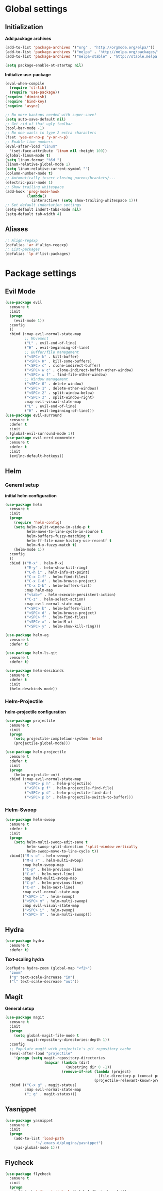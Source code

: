 * Global settings
** Initialization
*Add package archives*
#+BEGIN_SRC emacs-lisp
  (add-to-list 'package-archives '("org" . "http://orgmode.org/elpa/"))
  (add-to-list 'package-archives '("melpa" . "http://melpa.org/packages/"))
  (add-to-list 'package-archives '("melpa-stable" . "http://stable.melpa.org/packages/"))

  (setq package-enable-at-startup nil)
#+END_SRC

*Initialize use-package*
#+BEGIN_SRC emacs-lisp
  (eval-when-compile
    (require 'cl-lib)
    (require 'use-package))
  (require 'diminish)
  (require 'bind-key)
  (require 'async)
#+END_SRC

#+BEGIN_SRC emacs-lisp
  ;; No more backups needed with super-save!
  (setq auto-save-default nil)
  ;; Get rid of that ugly toolbar
  (tool-bar-mode -1)
  ;; No one wants to type 2 extra characters
  (fset 'yes-or-no-p 'y-or-n-p)
  ;; Enable line numbers
  (eval-after-load "linum"
    '(set-face-attribute 'linum nil :height 100))
  (global-linum-mode t)
  (setq linum-format "%6d ")
  (linum-relative-global-mode 1)
  (setq linum-relative-current-symbol "")
  (column-number-mode t)
  ;; Automatically insert closing parens/brackets/...
  (electric-pair-mode 1)
  ;; Show trailing whitespace
  (add-hook 'prog-mode-hook
            (lambda()
              (interactive) (setq show-trailing-whitespace 1)))
  ;; Set default indentation settings
  (setq-default indent-tabs-mode nil)
  (setq-default tab-width 4)
#+END_SRC

** Aliases
#+BEGIN_SRC emacs-lisp
  ;; Align-regexp
  (defalias 'ar #'align-regexp)
  ;; List-packages
  (defalias 'lp #'list-packages)
#+END_SRC

* Package settings
** Evil Mode
#+BEGIN_SRC emacs-lisp
    (use-package evil
      :ensure t
      :init
      (progn
        (evil-mode 1))
      :config
      ()
      :bind (:map evil-normal-state-map
             ;; Movement
             ("L" . evil-end-of-line)
             ("H" . evil-beginning-of-line)
             ;; Buffer/file management
             ("<SPC> k" . kill-buffer)
             ("<SPC> K" . kill-some-buffers)
             ("<SPC> c" . clone-indirect-buffer)
             ("<SPC> w c" . clone-indirect-buffer-other-window)
             ("<SPC> w f" . find-file-other-window)
             ;; Window management
             ("<SPC> 0" . delete-window)
             ("<SPC> 1" . delete-other-windows)
             ("<SPC> 2" . split-window-below)
             ("<SPC> 3" . split-window-right)
             :map evil-visual-state-map
             ("L" . evil-end-of-line)
             ("H" . evil-beginning-of-line)))
    (use-package evil-surround
      :ensure t
      :defer t
      :init
      (global-evil-surround-mode 1))
    (use-package evil-nerd-commenter
      :ensure t
      :defer t
      :init
      (evilnc-default-hotkeys))
#+END_SRC

** Helm
*** General setup
*initial helm configuration*
#+BEGIN_SRC emacs-lisp
  (use-package helm
    :ensure t
    :init
    (progn
      (require 'helm-config)
      (setq helm-split-window-in-side-p t
            helm-move-to-line-cycle-in-source t
            helm-buffers-fuzzy-matching t
            helm-ff-file-name-history-use-recentf t
            helm-M-x-fuzzy-match t)
      (helm-mode 1))
    :config
    ()
    :bind (("M-x" . helm-M-x)
           ("M-y" . helm-show-kill-ring)
           ("C-h i" . helm-info-at-point)
           ("C-x C-f" . helm-find-files)
           ("C-x C-d" . helm-browse-project)
           ("C-x C-b" . helm-buffers-list)
           :map helm-map
           ("<tab>" . helm-execute-persistent-action)
           ("C-z" . helm-select-action)
           :map evil-normal-state-map
           ("<SPC> b" . helm-buffers-list)
           ("<SPC> d" . helm-browse-project)
           ("<SPC> f" . helm-find-files)
           ("<SPC> x" . helm-M-x)
           ("<SPC> y" . helm-show-kill-ring)))

  (use-package helm-ag
    :ensure t
    :defer t)

  (use-package helm-ls-git
    :ensure t
    :defer t)

  (use-package helm-descbinds
    :ensure t
    :defer t
    :init
    (helm-descbinds-mode))
#+END_SRC

*** Helm-Projectile
*helm-projectile configuration*
#+BEGIN_SRC emacs-lisp
  (use-package projectile
    :ensure t
    :init
    (progn
      (setq projectile-completion-system 'helm)
      (projectile-global-mode)))

  (use-package helm-projectile
    :ensure t
    :defer t
    :init
    (progn
      (helm-projectile-on))
    :bind (:map evil-normal-state-map
           ("<SPC> p h" . helm-projectile)
           ("<SPC> p f" . helm-projectile-find-file)
           ("<SPC> p d" . helm-projectile-find-dir)
           ("<SPC> p b" . helm-projectile-switch-to-buffer)))
#+END_SRC

*** Helm-Swoop
#+BEGIN_SRC emacs-lisp
    (use-package helm-swoop
      :ensure t
      :defer t
      :init
      (progn
        (setq helm-multi-swoop-edit-save t
              helm-swoop-split-direction 'split-window-vertically
              helm-swoop-move-to-line-cycle t))
      :bind(("M-s o" . helm-swoop)
            ("M-s /" . helm-multi-swoop)
            :map helm-swoop-map
            ("C-p" . helm-previous-line)
            ("C-n" . helm-next-line)
            :map helm-multi-swoop-map
            ("C-p" . helm-previous-line)
            ("C-n" . helm-next-line)
            :map evil-normal-state-map
            ("<SPC> i" . helm-swoop)
            ("<SPC> m" . helm-multi-swoop)
            :map evil-visual-state-map
            ("<SPC> i" . helm-swoop)
            ("<SPC> m" . helm-multi-swoop)))
#+END_SRC

** Hydra
#+BEGIN_SRC emacs-lisp
  (use-package hydra
    :ensure t
    :defer t)
#+END_SRC

*Text-scaling hydra*
#+BEGIN_SRC emacs-lisp
  (defhydra hydra-zoom (global-map "<f2>")
    "zoom"
    ("g" text-scale-increase "in")
    ("l" text-scale-decrease "out"))
#+END_SRC

** Magit
*General setup*
#+BEGIN_SRC emacs-lisp
    (use-package magit
      :ensure t
      :init
      (progn
        (setq global-magit-file-mode t
              magit-repository-directories-depth 1))
      :config
      ;; Populate magit with projectile's git repository cache
      (eval-after-load "projectile"
        '(progn (setq magit-repository-directories
                      (mapcar (lambda (dir)
                                (substring dir 0 -1))
                              (remove-if-not (lambda (project)
                                               (file-directory-p (concat project "/.git/")))
                                             (projectile-relevant-known-projects))))))
      :bind (("C-x g" . magit-status)
             :map evil-normal-state-map
             ("; g" . magit-status)))
#+END_SRC

** Yasnippet
#+BEGIN_SRC emacs-lisp
  (use-package yasnippet
    :ensure t
    :init
    (progn
      (add-to-list 'load-path
                "~/.emacs.d/plugins/yasnippet")
      (yas-global-mode 1)))
#+END_SRC

** Flycheck
#+BEGIN_SRC emacs-lisp
  (use-package flycheck
    :ensure t
    :init
    (progn
      (add-hook 'after-init-hook #'global-flycheck-mode)))
#+END_SRC

** Pos-tip
#+BEGIN_SRC emacs-lisp
  (use-package pos-tip)
#+END_SRC

** Company auto-completion
*** General setup
#+BEGIN_SRC emacs-lisp
  (use-package company
    :ensure t
    :init
    (progn
      (setq company-idle-delay .3))
    :config
    (setq company-backends (delete 'company-semantic company-backends))
    :bind (("M-/" . company-complete)
           :map evil-insert-state-map
           ("C-p" . company-select-previous)
           ("C-n" . company-select-next)))
  (add-hook 'after-init-hook 'global-company-mode)
#+END_SRC

*Company-quickhelp pop-ups*
#+BEGIN_SRC emacs-lisp
  (use-package company-quickhelp
    :defer t
    :ensure t
    :init
    (progn
      (setq company-quickhelp-delay .3)
      (company-quickhelp-mode 1)))
#+END_SRC

*Yasnippet integration in every backend*
#+BEGIN_SRC emacs-lisp
  ;; Add yasnippet support for all company backends
  (defvar company-mode/enable-yas t
  "Enable yasnippet for all backends.")
  (defun company-mode/backend-with-yas (backend)
  (if (or (not company-mode/enable-yas) (and (listp backend) (member 'company-yasnippet backend)))
      backend
      (append (if (consp backend) backend (list backend))
              '(:with company-yasnippet))))
  (setq company-backends (mapcar #'company-mode/backend-with-yas company-backends))
#+END_SRC

*** Python completion
#+BEGIN_SRC emacs-lisp
  (setq python-shell-interpreter "/usr/bin/ipython3")
  (use-package jedi-core
    :ensure t
    :init
    (progn
      (setq jedi:complete-on-dot t
            jedi:get-in-function-call-delay 500)
      (add-hook 'python-mode-hook 'jedi:setup)))

  (use-package elpy
    :ensure t
    :init
    (progn
      (setq elpy-rpc-backend "jedi")
      ;; Elpy uses company for completion
      ;; so we don't have to specify a backend
      (elpy-enable)))
#+END_SRC

*** Company-web-mode
*General setup*
#+BEGIN_SRC emacs-lisp
  (defun my/web-mode-hook ()
    (add-to-list 'company-backends '(company-tern company-web-html)))
  (use-package company-web
    :ensure t
    :defer t
    :init
    (progn
      (add-hook 'web-mode-hook 'my/web-mode-hook))
    :config
    (;; Enable JavaScript completion between <script>...</script> tags
     (defadvice company-tern (before web-mode-set-up-ac-sources activate)
       "Set `tern-mode' based on current language before running company-tern."
       (message "advice")
       (if (equal major-mode 'web-mode)
           (let ((web-mode-cur-language
                  (web-mode-language-at-pos)))
             (if (or (string= web-mode-cur-language "javascript")
                     (string= web-mode-cur-language "jsx")
                     )
                 (unless tern-mode (tern-mode))
               (if tern-mode (tern-mode -1))))))))
#+END_SRC

*Emmet*
#+BEGIN_SRC emacs-lisp
  (use-package emmet-mode
    :ensure t
    :init
    (progn
      (add-hook 'html-mode-hook 'emmet-mode)
      (add-hook 'css-mode-hook 'emmet-mode)
      (add-hook 'scss-mode-hook 'emmet-mode)))
#+END_SRC

*** (S)CSS completion
#+BEGIN_SRC emacs-lisp
  (defun my/css-mode-hook ()
    (add-to-list 'company-backends 'company-css)
    (setq css-indent-offset 2))
  (add-hook 'css-mode-hook 'my/css-mode-hook)
  (use-package scss-mode
    :ensure t
    :mode ("\\.scss\\'" . scss-mode)
    :init
    (progn
      (setq scss-compile-at-save nil)
      (add-hook 'scss-mode-hook 'my/css-mode-hook)))
#+END_SRC

*** ES/JS completion
#+BEGIN_SRC emacs-lisp
  (defun my/js-mode-hook ()
    (add-to-list 'company-backends 'company-tern))
  (use-package company-tern
    :ensure t
    :defer t
    :init
    (progn
      (add-hook 'js-mode-hook 'my/js-mode-hook)))
#+END_SRC

*** C/C++ completion
*General emacs settings*
#+BEGIN_SRC emacs-lisp
  (setq c-default-style "linux")
  (setq c-basic-offset 8)
#+END_SRC

*Function args*
#+BEGIN_SRC emacs-lisp
  (use-package function-args
    :ensure t
    :mode ("\\.h\\'" . c++-mode)
    :init
    (progn
      (set-default 'semantic-case-fold t)
      (fa-config-default)))
#+END_SRC

*Company-c-headers*
#+BEGIN_SRC emacs-lisp
  (use-package company-c-headers
    :ensure t
    :defer t
    :init
    (progn
      (add-hook 'c-mode-hook (lambda ()
                               (add-to-list 'company-backends 'company-c-headers)))
      (add-hook 'c++-mode-hook (lambda ()
                                 (add-to-list 'company-backends 'company-c-headers))))
    :config
    (add-to-list 'company-c-headers-path-system "/usr/include/c++/6.1.1"))
#+END_SRC

*Helm-gtags*
#+BEGIN_SRC emacs-lisp
  (use-package helm-gtags
    :ensure t
    :defer t
    :init
    (progn
      (setq helm-gtags-ignore-case t
            helm-gtags-auto-update t
            helm-gtags-use-input-at-cursor t
            helm-gtags-pulse-at-cursor t
            helm-gtags-prefix-key "\C-cg"
            helm-gtags-suggested-key-mapping t)
      (add-hook 'dired-mode-hook 'helm-gtags-mode)
      (add-hook 'eshell-mode-hook 'helm-gtags-mode)
      (add-hook 'c-mode-hook 'helm-gtags-mode)
      (add-hook 'c++-mode-hook 'helm-gtags-mode)
      (add-hook 'asm-mode-hook 'helm-gtags-mode))
    :bind (:map helm-gtags-mode-map
           ("C-c g a" . helm-gtags-tags-in-this-function)
           ("C-j" . helm-gtags-select)
           ("M-." . helm-gtags-dwim)
           ("M-," . helm-gtags-pop-stack)
           ("C-c <" . helm-gtags-previous-history)
           ("C-c >" . helm-gtags-next-history)))
#+END_SRC

** Org-mode
#+BEGIN_SRC emacs-lisp
  (use-package org
    :ensure t
    :pin org
    :init
    (progn
      (setq org-log-done t
            org-src-fontify-natively t))
    :bind (("\C-cl" . org-store-link)
           ("\C-ca" . org-agenda)
           ("\C-cc" . org-capture)
           ("\C-cb" . org-iswitchb)
           :map evil-normal-state-map
           ("t" . org-todo)
           ("T" . org-insert-todo-heading)
           ("<SPC> a" . org-agenda)
           ("<SPC> t" . org-show-todo-tree)
           ("<SPC> c" . org-archive-subtree)
           ("<SPC> l" . org-store-link)))
#+END_SRC

** Avy/Ace-window
#+BEGIN_SRC emacs-lisp
  (use-package avy
    :ensure t
    :init
    (progn
      (avy-setup-default)
      (setq avy-keys (number-sequence ?a ?z)
            avy-all-windows 'all-frames
            avy-case-fold-search nil))
    :bind (("M-s c" . avy-goto-char)
           ("M-s s" . avy-goto-char-2)
           ("M-s l" . avy-goto-line)
           ("M-s e" . avy-goto-word-0)
           ("M-s w" . avy-goto-word-1)
           :map evil-normal-state-map
           ("s" . avy-goto-char-2)
           ("<SPC> l" . avy-goto-line)
           :map evil-motion-state-map
           ("s" . avy-goto-char-2)))

  (use-package ace-window
    :ensure t
    :bind (("M-n" . ace-window)
           :map evil-normal-state-map
           ("<SPC> n" . ace-window)
           :map evil-visual-state-map
           ("<SPC> n" . ace-window)))
#+END_SRC   

** Super-save
#+BEGIN_SRC emacs-lisp
  (use-package super-save
    :ensure t
    :init
    (setq super-save-auto-save-when-idle t)
    :config
    (super-save-mode +1))
#+END_SRC

** Smart-mode-line
#+BEGIN_SRC emacs-lisp
  (use-package smart-mode-line
    :ensure t
    :init
    (progn
      (add-hook 'after-init-hook 'sml/setup)))
#+END_SRC

** Theme
#+BEGIN_SRC emacs-lisp
  (setq custom-safe-themes t)
  (setq x-underline-at-descent-line t)
  (use-package solarized-theme
    :ensure t
    :init
    (progn
      (setq solarized-distinct-fringe-background nil
            solarized-scale-org-headlines nil
            solarized-use-variable-pitch nil
            solarized-high-contrast-modeline t)
      (load-theme 'solarized-light t)))
#+END_SRC
